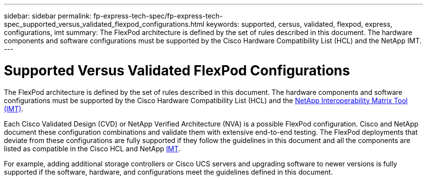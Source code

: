 ---
sidebar: sidebar
permalink: fp-express-tech-spec/fp-express-tech-spec_supported_versus_validated_flexpod_configurations.html
keywords: supported, cersus, validated, flexpod, express, configurations, imt
summary: The FlexPod architecture is defined by the set of rules described in this document. The hardware components and software configurations must be supported by the Cisco Hardware Compatibility List (HCL) and the NetApp IMT.
---

= Supported Versus Validated FlexPod Configurations
:hardbreaks:
:nofooter:
:icons: font
:linkattrs:
:imagesdir: ./../media/

//
// This file was created with NDAC Version 2.0 (August 17, 2020)
//
// 2021-05-20 13:19:48.568116
//

[.lead]
The FlexPod architecture is defined by the set of rules described in this document. The hardware components and software configurations must be supported by the Cisco Hardware Compatibility List (HCL) and the http://mysupport.netapp.com/matrix[NetApp Interoperability Matrix Tool (IMT)^].

Each Cisco Validated Design (CVD) or NetApp Verified Architecture (NVA) is a possible FlexPod configuration. Cisco and NetApp document these configuration combinations and validate them with extensive end-to-end testing. The FlexPod deployments that deviate from these configurations are fully supported if they follow the guidelines in this document and all the components are listed as compatible in the Cisco HCL and NetApp http://mysupport.netapp.com/matrix[IMT^].

For example, adding additional storage controllers or Cisco UCS servers and upgrading software to newer versions is fully supported if the software, hardware, and configurations meet the guidelines defined in this document.
